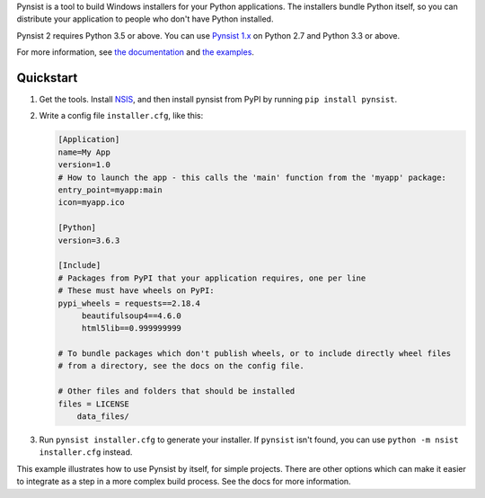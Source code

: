 Pynsist is a tool to build Windows installers for your Python applications. The
installers bundle Python itself, so you can distribute your application to
people who don't have Python installed.

Pynsist 2 requires Python 3.5 or above.
You can use `Pynsist 1.x <http://pynsist.readthedocs.io/en/1.12/>`_ on
Python 2.7 and Python 3.3 or above.

For more information, see `the documentation <https://pynsist.readthedocs.io/en/latest/>`_
and `the examples <https://github.com/takluyver/pynsist/tree/master/examples>`_.

Quickstart
----------

1. Get the tools. Install `NSIS <http://nsis.sourceforge.net/Download>`_, and
   then install pynsist from PyPI by running ``pip install pynsist``.

2. Write a config file ``installer.cfg``, like this:

   .. code-block:: ini
   
       [Application]
       name=My App
       version=1.0
       # How to launch the app - this calls the 'main' function from the 'myapp' package:
       entry_point=myapp:main
       icon=myapp.ico

       [Python]
       version=3.6.3

       [Include]
       # Packages from PyPI that your application requires, one per line
       # These must have wheels on PyPI:
       pypi_wheels = requests==2.18.4
            beautifulsoup4==4.6.0
            html5lib==0.999999999

       # To bundle packages which don't publish wheels, or to include directly wheel files
       # from a directory, see the docs on the config file.

       # Other files and folders that should be installed
       files = LICENSE
           data_files/

3. Run ``pynsist installer.cfg`` to generate your installer. If ``pynsist`` isn't
   found, you can use ``python -m nsist installer.cfg`` instead.

This example illustrates how to use Pynsist by itself, for simple projects.
There are other options which can make it easier to integrate as a step in
a more complex build process. See the docs for more information.
